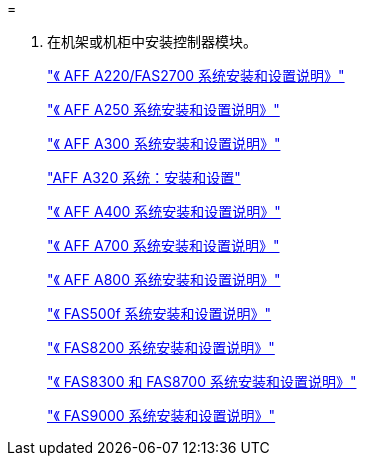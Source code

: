 = 


. 在机架或机柜中安装控制器模块。
+
https://library.netapp.com/ecm/ecm_download_file/ECMLP2842666["《 AFF A220/FAS2700 系统安装和设置说明》"^]

+
https://library.netapp.com/ecm/ecm_download_file/ECMLP2870798["《 AFF A250 系统安装和设置说明》"^]

+
https://library.netapp.com/ecm/ecm_download_file/ECMLP2469722["《 AFF A300 系统安装和设置说明》"^]

+
https://docs.netapp.com/platstor/topic/com.netapp.doc.hw-a320-install-setup/home.html["AFF A320 系统：安装和设置"^]

+
https://library.netapp.com/ecm/ecm_download_file/ECMLP2858854["《 AFF A400 系统安装和设置说明》"^]

+
https://library.netapp.com/ecm/ecm_download_file/ECMLP2873445["《 AFF A700 系统安装和设置说明》"^]

+
https://library.netapp.com/ecm/ecm_download_file/ECMLP2842668["《 AFF A800 系统安装和设置说明》"^]

+
https://library.netapp.com/ecm/ecm_download_file/ECMLP2872833["《 FAS500f 系统安装和设置说明》"^]

+
https://library.netapp.com/ecm/ecm_download_file/ECMLP2316769["《 FAS8200 系统安装和设置说明》"^]

+
https://library.netapp.com/ecm/ecm_download_file/ECMLP2858856["《 FAS8300 和 FAS8700 系统安装和设置说明》"^]

+
https://library.netapp.com/ecm/ecm_download_file/ECMLP2874463["《 FAS9000 系统安装和设置说明》"^]



